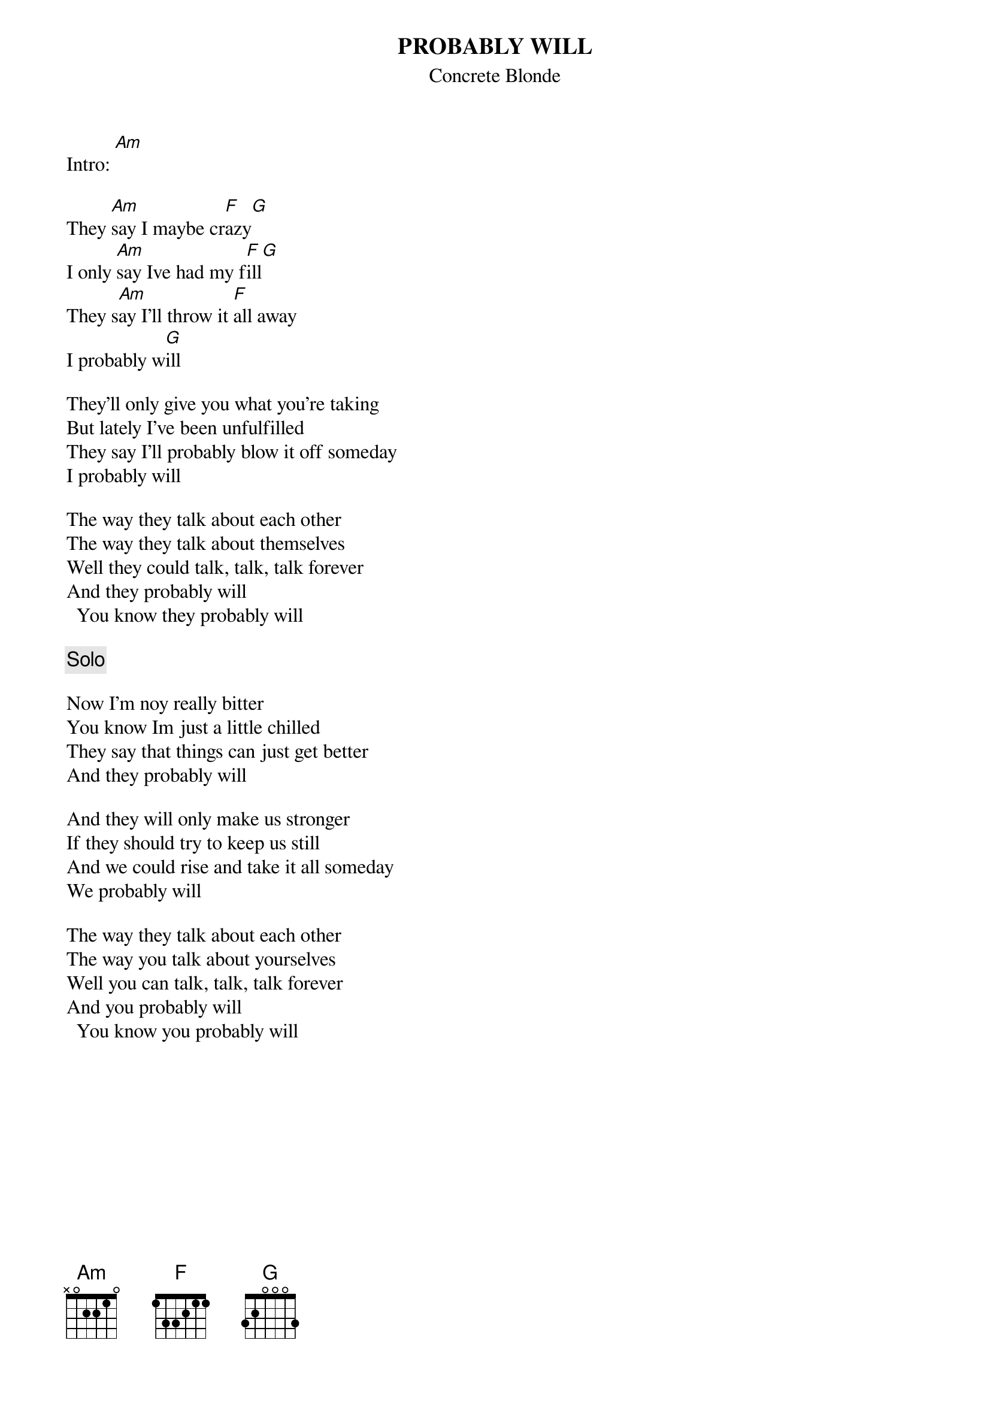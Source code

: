 # From: ericb@uluru5.ecr.mu.oz.au (Enrico_Giuseppe BETTIO)
{t:PROBABLY WILL}
{st:Concrete Blonde}
# B-side to the single "Someday?"

Intro: [Am]

They [Am]say I maybe cr[F]azy[G]
I only [Am]say Ive had my f[F]ill[G]
They s[Am]ay I'll throw it [F]all away
I probably w[G]ill

They'll only give you what you're taking
But lately I've been unfulfilled
They say I'll probably blow it off someday
I probably will

The way they talk about each other
The way they talk about themselves
Well they could talk, talk, talk forever
And they probably will
  You know they probably will

{c:Solo}

Now I'm noy really bitter
You know Im just a little chilled
They say that things can just get better
And they probably will

And they will only make us stronger
If they should try to keep us still
And we could rise and take it all someday
We probably will

The way they talk about each other
The way you talk about yourselves
Well you can talk, talk, talk forever
And you probably will
  You know you probably will
